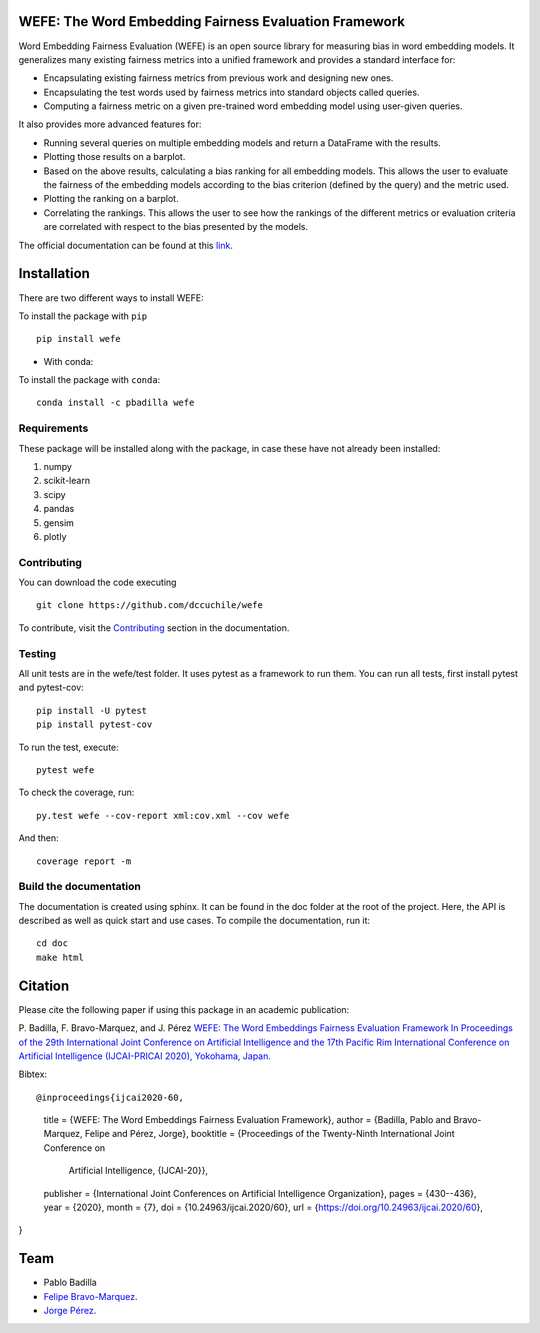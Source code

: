 .. -*- mode: rst -*-

|ReadTheDocs|_ |CircleCI|_ |Conda|_ |CondaLatestRelease|_ |CondaVersion|_


.. |ReadTheDocs| image:: https://readthedocs.org/projects/wefe/badge/?version=latest
.. _ReadTheDocs: https://wefe.readthedocs.io/en/latest/?badge=latest


.. |CircleCI| image:: https://circleci.com/gh/dccuchile/wefe.svg?style=shield 
.. _CircleCI: https://circleci.com/gh/dccuchile/wefe.svg?style=shield 


.. |Conda| image:: https://anaconda.org/pbadilla/wefe/badges/installer/conda.svg
.. _Conda: https://anaconda.org/pbadilla/wefe/badges/installer/conda.svg


.. |CondaLatestRelease| image:: https://anaconda.org/pbadilla/wefe/badges/latest_release_date.svg
.. _CondaLatestRelease: https://anaconda.org/pbadilla/wefe/badges/latest_release_date.svg


.. |CondaVersion| image:: https://anaconda.org/pbadilla/wefe/badges/version.svg
.. _CondaVersion: https://anaconda.org/pbadilla/wefe/badges/version.svg




WEFE: The Word Embedding Fairness Evaluation Framework
======================================================


Word Embedding Fairness Evaluation (WEFE) is an open source library for measuring bias in word embedding models. It generalizes many existing fairness metrics into a unified framework and provides a standard interface for:

* Encapsulating existing fairness metrics from previous work and designing new ones.
* Encapsulating the test words used by fairness metrics into standard objects called queries.
* Computing a fairness metric on a given pre-trained word embedding model using user-given queries.

It also provides more advanced features for:

* Running several queries on multiple embedding models and return a DataFrame with the results.
* Plotting those results on a barplot.
* Based on the above results, calculating a bias ranking for all embedding models. This allows the user to evaluate the fairness of the embedding models according to the bias criterion (defined by the query) and the metric used.
* Plotting the ranking on a barplot.
* Correlating the rankings. This allows the user to see how the rankings of the different metrics or evaluation criteria are correlated with respect to the bias presented by the models.


The official documentation can be found at this `link <https://wefe.readthedocs.io/>`_.


Installation
============

There are two different ways to install WEFE: 


To install the package with ``pip``   ::

    pip install wefe

- With conda: 

To install the package with ``conda``::

    conda install -c pbadilla wefe 


Requirements
------------

These package will be installed along with the package, in case these have not already been installed:

1. numpy
2. scikit-learn
3. scipy
4. pandas
5. gensim
6. plotly


Contributing
------------

You can download the code executing ::

    git clone https://github.com/dccuchile/wefe


To contribute, visit the `Contributing <https://wefe.readthedocs.io/en/latest/contribute.html>`_ section in the documentation.


Testing
-------

All unit tests are in the wefe/test folder. It uses pytest as a framework to run them. 
You can run all tests, first install pytest and pytest-cov::

    pip install -U pytest
    pip install pytest-cov

To run the test, execute::

    pytest wefe

To check the coverage, run::

    py.test wefe --cov-report xml:cov.xml --cov wefe

And then::

    coverage report -m


Build the documentation
-----------------------

The documentation is created using sphinx. It can be found in the doc folder at the root of the project.
Here, the API is described as well as quick start and use cases.
To compile the documentation, run it::

    cd doc
    make html 


Citation
=========


Please cite the following paper if using this package in an academic publication:

P. Badilla, F. Bravo-Marquez, and J. Pérez 
`WEFE: The Word Embeddings Fairness Evaluation Framework In Proceedings of the
29th International Joint Conference on Artificial Intelligence and the 17th 
Pacific Rim International Conference on Artificial Intelligence (IJCAI-PRICAI 2020), Yokohama, Japan. <https://www.ijcai.org/Proceedings/2020/60>`_

Bibtex:

::

@inproceedings{ijcai2020-60,
  title     = {WEFE: The Word Embeddings Fairness Evaluation Framework},
  author    = {Badilla, Pablo and Bravo-Marquez, Felipe and Pérez, Jorge},
  booktitle = {Proceedings of the Twenty-Ninth International Joint Conference on
               Artificial Intelligence, {IJCAI-20}},
  publisher = {International Joint Conferences on Artificial Intelligence Organization},             
  pages     = {430--436},
  year      = {2020},
  month     = {7},
  doi       = {10.24963/ijcai.2020/60},
  url       = {https://doi.org/10.24963/ijcai.2020/60},
}





Team
====

- Pablo Badilla
- `Felipe Bravo-Marquez <https://felipebravom.com/>`_.
- `Jorge Pérez <https://users.dcc.uchile.cl/~jperez/>`_.


